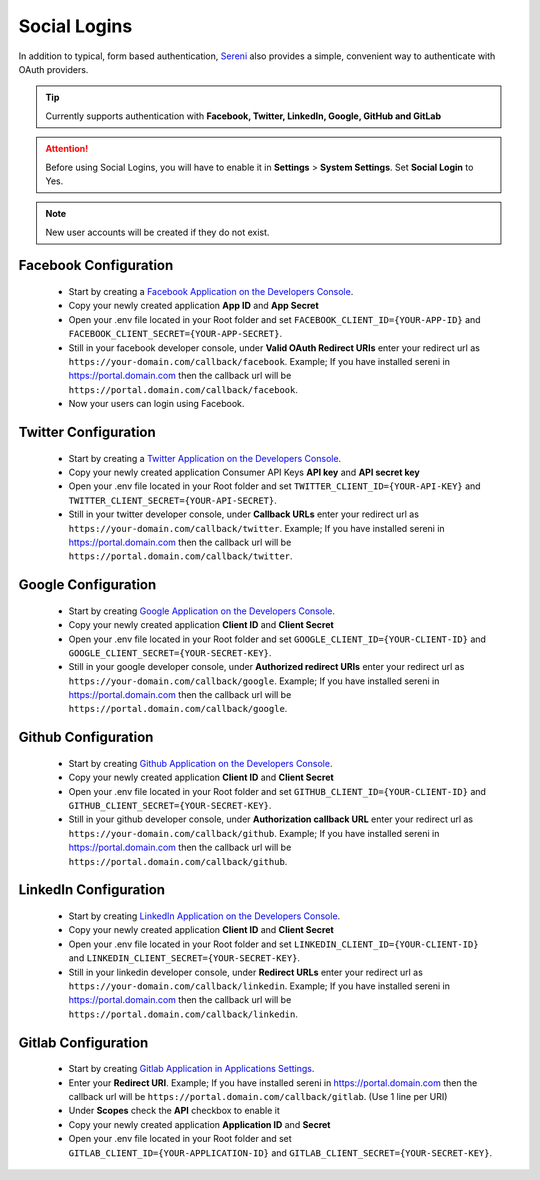 Social Logins
===============
.. meta::
   :description: Track hourly billed tasks and expenses with ease and convert them into invoices at the push of a button.
   :keywords: projects,invoices,freelancer,tasks,contacts,sereni,codecanyon

In addition to typical, form based authentication, `Sereni <https://beanflare.com>`__ also provides a simple, convenient way to authenticate with OAuth providers. 

.. TIP:: Currently supports authentication with **Facebook, Twitter, LinkedIn, Google, GitHub and GitLab**

.. ATTENTION:: Before using Social Logins, you will have to enable it in **Settings** > **System Settings**. Set **Social Login** to Yes.

.. NOTE:: New user accounts will be created if they do not exist.

Facebook Configuration
""""""""""""""""""""""""
 - Start by creating a `Facebook Application on the Developers Console <https://developers.facebook.com/apps>`__.
 - Copy your newly created application **App ID** and **App Secret**
 - Open your .env file located in your Root folder and set ``FACEBOOK_CLIENT_ID={YOUR-APP-ID}`` and ``FACEBOOK_CLIENT_SECRET={YOUR-APP-SECRET}``.
 - Still in your facebook developer console, under **Valid OAuth Redirect URIs** enter your redirect url as ``https://your-domain.com/callback/facebook``. Example; If you have installed sereni in https://portal.domain.com then the callback url will be ``https://portal.domain.com/callback/facebook``.
 - Now your users can login using Facebook.
   
Twitter Configuration
""""""""""""""""""""""""
 - Start by creating a `Twitter Application on the Developers Console <https://developer.twitter.com/en/dashboard>`__.
 - Copy your newly created application Consumer API Keys **API key** and **API secret key**
 - Open your .env file located in your Root folder and set ``TWITTER_CLIENT_ID={YOUR-API-KEY}`` and ``TWITTER_CLIENT_SECRET={YOUR-API-SECRET}``.
 - Still in your twitter developer console, under **Callback URLs** enter your redirect url as ``https://your-domain.com/callback/twitter``. Example; If you have installed sereni in https://portal.domain.com then the callback url will be ``https://portal.domain.com/callback/twitter``.
   

Google Configuration
""""""""""""""""""""""""
 - Start by creating `Google Application on the Developers Console <https://console.developers.google.com>`__.
 - Copy your newly created application **Client ID** and **Client Secret**
 - Open your .env file located in your Root folder and set ``GOOGLE_CLIENT_ID={YOUR-CLIENT-ID}`` and ``GOOGLE_CLIENT_SECRET={YOUR-SECRET-KEY}``.
 - Still in your google developer console, under **Authorized redirect URIs** enter your redirect url as ``https://your-domain.com/callback/google``. Example; If you have installed sereni in https://portal.domain.com then the callback url will be ``https://portal.domain.com/callback/google``.
   

Github Configuration
""""""""""""""""""""""""
 - Start by creating `Github Application on the Developers Console <https://github.com/settings/developers>`__.
 - Copy your newly created application **Client ID** and **Client Secret**
 - Open your .env file located in your Root folder and set ``GITHUB_CLIENT_ID={YOUR-CLIENT-ID}`` and ``GITHUB_CLIENT_SECRET={YOUR-SECRET-KEY}``.
 - Still in your github developer console, under **Authorization callback URL** enter your redirect url as ``https://your-domain.com/callback/github``. Example; If you have installed sereni in https://portal.domain.com then the callback url will be ``https://portal.domain.com/callback/github``.
   

LinkedIn Configuration
""""""""""""""""""""""""
 - Start by creating `LinkedIn Application on the Developers Console <https://www.linkedin.com/developers/apps>`__.
 - Copy your newly created application **Client ID** and **Client Secret**
 - Open your .env file located in your Root folder and set ``LINKEDIN_CLIENT_ID={YOUR-CLIENT-ID}`` and ``LINKEDIN_CLIENT_SECRET={YOUR-SECRET-KEY}``.
 - Still in your linkedin developer console, under **Redirect URLs** enter your redirect url as ``https://your-domain.com/callback/linkedin``. Example; If you have installed sereni in https://portal.domain.com then the callback url will be ``https://portal.domain.com/callback/linkedin``.
   

Gitlab Configuration
""""""""""""""""""""""""
 - Start by creating `Gitlab Application in Applications Settings <https://gitlab.com/profile/applications>`__.
 - Enter your **Redirect URI**. Example; If you have installed sereni in https://portal.domain.com then the callback url will be ``https://portal.domain.com/callback/gitlab``. (Use 1 line per URI)
 - Under **Scopes** check the **API** checkbox to enable it
 - Copy your newly created application **Application ID** and **Secret**
 - Open your .env file located in your Root folder and set ``GITLAB_CLIENT_ID={YOUR-APPLICATION-ID}`` and ``GITLAB_CLIENT_SECRET={YOUR-SECRET-KEY}``.

